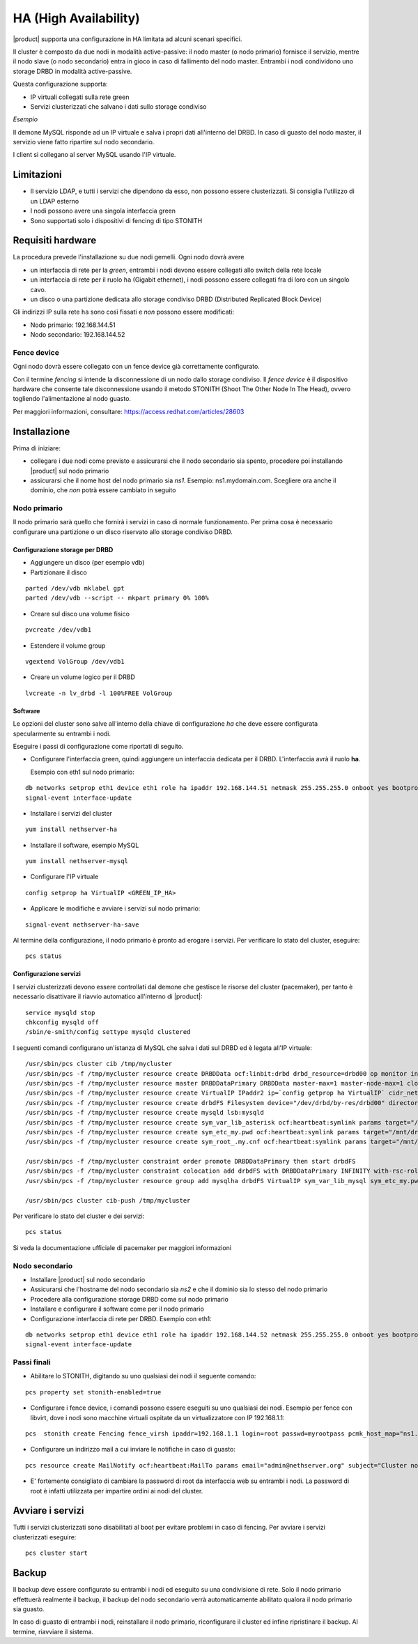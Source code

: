 ======================
HA (High Availability)
======================

|product| supporta una configurazione in HA limitata ad alcuni scenari specifici.

Il cluster è composto da due nodi in modalità active-passive:
il nodo master (o nodo primario) fornisce il servizio, mentre il nodo slave (o nodo secondario) entra in gioco in caso
di fallimento del nodo master.
Entrambi i nodi condividono uno storage DRBD in modalità active-passive.

Questa configurazione supporta:

* IP virtuali collegati sulla rete green
* Servizi clusterizzati che salvano i dati sullo storage condiviso


*Esempio*

Il demone MySQL risponde ad un IP virtuale e salva i propri dati all'interno del DRBD.
In caso di guasto del nodo master, il servizio viene fatto ripartire sul nodo secondario.

I client si collegano al server MySQL usando l'IP virtuale.


Limitazioni
===========

* Il servizio LDAP, e tutti i servizi che dipendono da esso, non possono essere clusterizzati.
  Si consiglia l'utilizzo di un LDAP esterno
* I nodi possono avere una singola interfaccia green
* Sono supportati solo i dispositivi di fencing di tipo STONITH


Requisiti hardware
==================

La procedura prevede l'installazione su due nodi gemelli. Ogni nodo dovrà avere

* un interfaccia di rete per la *green*, 
  entrambi i nodi devono essere collegati allo switch della rete locale
* un interfaccia di rete per il ruolo ``ha`` (Gigabit ethernet), 
  i nodi possono essere collegati fra di loro con un singolo cavo.
* un disco o una partizione dedicata allo storage condiviso DRBD (Distributed Replicated Block Device)

Gli indirizzi IP sulla rete ``ha`` sono così fissati e *non* possono essere modificati:

* Nodo primario: 192.168.144.51
* Nodo secondario: 192.168.144.52

Fence device
------------

Ogni nodo dovrà essere collegato con un fence device già correttamente configurato.

Con il termine *fencing* si intende la disconnessione di un nodo dallo storage condiviso.
Il *fence device* è il dispositivo hardware che consente tale disconnessione usando
il metodo STONITH (Shoot The Other Node In The Head), ovvero togliendo l'alimentazione al nodo guasto.

Per maggiori informazioni, consultare: https://access.redhat.com/articles/28603

Installazione
=============

Prima di iniziare:

* collegare i due nodi come previsto e assicurarsi che il nodo secondario sia spento, procedere poi installando |product| sul nodo primario
* assicurarsi che il nome host del nodo primario sia *ns1*. Esempio: ns1.mydomain.com. 
  Scegliere ora anche il dominio, che *non* potrà essere cambiato in seguito

Nodo primario
-------------

Il nodo primario sarà quello che fornirà i servizi in caso di normale funzionamento.
Per prima cosa è necessario configurare una partizione o un disco riservato allo storage
condiviso DRBD.

Configurazione storage per DRBD
^^^^^^^^^^^^^^^^^^^^^^^^^^^^^^^

* Aggiungere un disco (per esempio vdb)
* Partizionare il disco 

::

 parted /dev/vdb mklabel gpt
 parted /dev/vdb --script -- mkpart primary 0% 100%

* Creare sul disco una volume fisico 

::

 pvcreate /dev/vdb1

* Estendere il volume group 

::

 vgextend VolGroup /dev/vdb1

* Creare un volume logico per il DRBD 

::

 lvcreate -n lv_drbd -l 100%FREE VolGroup


Software
^^^^^^^^

Le opzioni del cluster sono salve all'interno della chiave di configurazione *ha* che deve essere
configurata specularmente su entrambi i nodi.

Eseguire i passi di configurazione come riportati di seguito.

* Configurare l'interfaccia green, quindi aggiungere un interfaccia dedicata per il DRBD. L'interfaccia avrà il ruolo **ha**. 

  Esempio con eth1 sul nodo primario:  

::

 db networks setprop eth1 device eth1 role ha ipaddr 192.168.144.51 netmask 255.255.255.0 onboot yes bootproto none 
 signal-event interface-update

* Installare i servizi del cluster

::

 yum install nethserver-ha

* Installare il software, esempio MySQL 

::

  yum install nethserver-mysql

* Configurare l'IP virtuale 

::

 config setprop ha VirtualIP <GREEN_IP_HA>

* Applicare le modifiche e avviare i servizi sul nodo primario: 

::

 signal-event nethserver-ha-save


Al termine della configurazione, il nodo primario è pronto ad erogare i servizi.
Per verificare lo stato del cluster, eseguire: ::

 pcs status

Configurazione servizi
^^^^^^^^^^^^^^^^^^^^^^

I servizi clusterizzati devono essere controllati dal demone che gestisce le risorse del cluster (pacemaker),
per tanto è necessario disattivare il riavvio automatico all'interno di |product|: ::

 service mysqld stop
 chkconfig mysqld off
 /sbin/e-smith/config settype mysqld clustered

I seguenti comandi configurano un'istanza di MySQL che salva i dati sul DRBD ed è legata all'IP virtuale: ::

 /usr/sbin/pcs cluster cib /tmp/mycluster
 /usr/sbin/pcs -f /tmp/mycluster resource create DRBDData ocf:linbit:drbd drbd_resource=drbd00 op monitor interval=60s
 /usr/sbin/pcs -f /tmp/mycluster resource master DRBDDataPrimary DRBDData master-max=1 master-node-max=1 clone-max=2 clone-node-max=1 is-managed="true" notify=true
 /usr/sbin/pcs -f /tmp/mycluster resource create VirtualIP IPaddr2 ip=`config getprop ha VirtualIP` cidr_netmask=`config getprop ha VirtualMask` op monitor interval=30s
 /usr/sbin/pcs -f /tmp/mycluster resource create drbdFS Filesystem device="/dev/drbd/by-res/drbd00" directory="/mnt/drbd" fstype="ext4" 
 /usr/sbin/pcs -f /tmp/mycluster resource create mysqld lsb:mysqld
 /usr/sbin/pcs -f /tmp/mycluster resource create sym_var_lib_asterisk ocf:heartbeat:symlink params target="/mnt/drbd/var/lib/asterisk" link="/var/lib/asterisk" backup_suffix=.active
 /usr/sbin/pcs -f /tmp/mycluster resource create sym_etc_my.pwd ocf:heartbeat:symlink params target="/mnt/drbd/etc/my.pwd" link="/etc/my.pwd" backup_suffix=.active
 /usr/sbin/pcs -f /tmp/mycluster resource create sym_root_.my.cnf ocf:heartbeat:symlink params target="/mnt/drbd/root/.my.cnf" link="/root/.my.cnf" backup_suffix=.active

 /usr/sbin/pcs -f /tmp/mycluster constraint order promote DRBDDataPrimary then start drbdFS
 /usr/sbin/pcs -f /tmp/mycluster constraint colocation add drbdFS with DRBDDataPrimary INFINITY with-rsc-role=Master
 /usr/sbin/pcs -f /tmp/mycluster resource group add mysqlha drbdFS VirtualIP sym_var_lib_mysql sym_etc_my.pwd sym_root_.my.cnf var_lib_nethserver_secrets mysqld

 /usr/sbin/pcs cluster cib-push /tmp/mycluster

Per verificare lo stato del cluster e dei servizi: ::

 pcs status

Si veda la documentazione ufficiale di pacemaker per maggiori informazioni

Nodo secondario
---------------

* Installare |product| sul nodo secondario
* Assicurarsi che l'hostname del nodo secondario sia *ns2* e che il dominio sia lo stesso del nodo primario
* Procedere alla configurazione storage DRBD come sul nodo primario
* Installare e configurare il software come per il nodo primario
* Configurazione interfaccia di rete per DRBD.  Esempio con eth1: 

::

 db networks setprop eth1 device eth1 role ha ipaddr 192.168.144.52 netmask 255.255.255.0 onboot yes bootproto none 
 signal-event interface-update


Passi finali
------------

* Abilitare lo STONITH, digitando su uno qualsiasi dei nodi il seguente comando: 

::

 pcs property set stonith-enabled=true

* Configurare i fence device, i comandi possono essere eseguiti su uno qualsiasi dei nodi.
  Esempio per fence con libvirt, dove i nodi sono macchine virtuali ospitate da un virtualizzatore con IP 192.168.1.1: 

::

 pcs  stonith create Fencing fence_virsh ipaddr=192.168.1.1 login=root passwd=myrootpass pcmk_host_map="ns1.nethserver.org:ns1;ns2.nethserver.org:ns2" pcmk_host_list="ns1.nethserver.org,ns2.nethserver.org"

* Configurare un indirizzo mail a cui inviare le notifiche in caso di guasto:

::

  pcs resource create MailNotify ocf:heartbeat:MailTo params email="admin@nethserver.org" subject="Cluster notification"

* E' fortemente consigliato di cambiare la password di root da interfaccia web su entrambi i nodi. 
  La password di root è infatti utilizzata per impartire ordini ai nodi del cluster.

Avviare i servizi
=================

Tutti i servizi clusterizzati sono disabilitati al boot per evitare problemi in caso di fencing.
Per avviare i servizi clusterizzati eseguire: ::

 pcs cluster start


Backup
======

Il backup deve essere configurato su entrambi i nodi ed eseguito su una condivisione di rete.
Solo il nodo primario effettuerà realmente il backup, il backup del nodo secondario
verrà automaticamente abilitato qualora il nodo primario sia guasto.

In caso di guasto di entrambi i nodi, reinstallare il nodo primario, riconfigurare il cluster
ed infine ripristinare il backup.
Al termine, riavviare il sistema.
